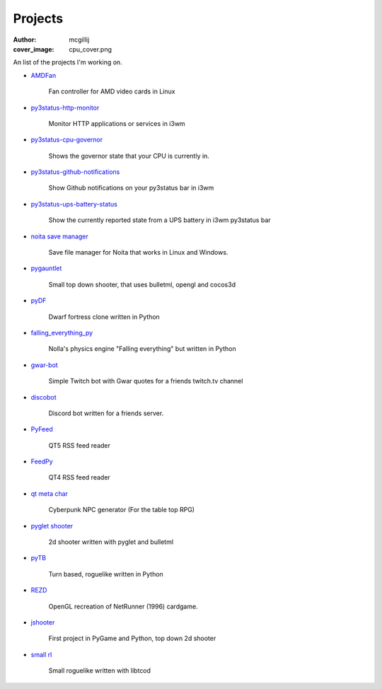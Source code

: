 Projects
########
:author: mcgillij
:cover_image: cpu_cover.png

An list of the projects I'm working on.

- `AMDFan <https://github.com/mcgillij/amdfan>`_

   Fan controller for AMD video cards in Linux

- `py3status-http-monitor <https://github.com/mcgillij/py3status-http-monitor>`_

   Monitor HTTP applications or services in i3wm

- `py3status-cpu-governor <https://github.com/mcgillij/py3status-cpu-governor>`_

   Shows the governor state that your CPU is currently in.

- `py3status-github-notifications <https://github.com/mcgillij/py3status-github-notifications>`_

   Show Github notifications on your py3status bar in i3wm

- `py3status-ups-battery-status <https://github.com/mcgillij/py3status-ups-battery-status>`_

   Show the currently reported state from a UPS battery in i3wm py3status bar

- `noita save manager <https://github.com/mcgillij/noita_save_manager>`_

   Save file manager for Noita that works in Linux and Windows.

- `pygauntlet <https://github.com/mcgillij/pygauntlet>`_

   Small top down shooter, that uses bulletml, opengl and cocos3d

- `pyDF <https://github.com/mcgillij/pyDF>`_

   Dwarf fortress clone written in Python

- `falling_everything_py <https://github.com/mcgillij/falling_everything_py>`_

   Nolla's physics engine "Falling everything" but written in Python

- `gwar-bot <https://github.com/mcgillij/gwar-bot>`_

   Simple Twitch bot with Gwar quotes for a friends twitch.tv channel

- `discobot <https://github.com/mcgillij/discobot>`_

   Discord bot written for a friends server.

- `PyFeed <https://github.com/mcgillij/PyFeed>`_

   QT5 RSS feed reader

- `FeedPy <https://github.com/mcgillij/FeedPy>`_

   QT4 RSS feed reader

- `qt meta char <https://github.com/mcgillij/qt_meta_char>`_

   Cyberpunk NPC generator (For the table top RPG)

- `pyglet shooter <https://github.com/mcgillij/pyglet_shooter>`_

   2d shooter written with pyglet and bulletml

- `pyTB <https://github.com/mcgillij/pyTB>`_

   Turn based, roguelike written in Python

- `REZD <https://github.com/mcgillij/REZD>`_

   OpenGL recreation of NetRunner (1996) cardgame.

- `jshooter <https://github.com/mcgillij/jshooter>`_

   First project in PyGame and Python, top down 2d shooter
- `small rl <https://github.com/mcgillij/small_rl>`_

   Small roguelike written with libtcod


